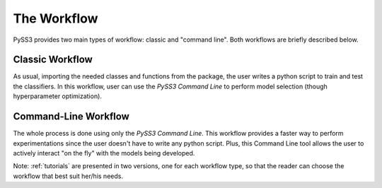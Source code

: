 .. _workflow:

************
The Workflow
************

PySS3 provides two main types of workflow: classic and "command line". Both workflows are briefly described below.

.. _classic-workflow:
Classic Workflow
================

As usual, importing the needed classes and functions from the package, the user writes a python script to train and test the classifiers. In this workflow, user can use the `PySS3 Command Line` to perform model selection (though hyperparameter optimization). 


.. _pyss3-workflow:
Command-Line Workflow
=====================

The whole process is done using only the `PySS3 Command Line`. This workflow provides a faster way to perform experimentations since the user doesn't have to write any python script. Plus, this Command Line tool allows the user to actively interact  "on the fly" with the models being developed.


Note: :ref:`tutorials` are presented in two versions, one for each workflow type, so that the reader can choose the workflow that best suit her/his needs.
